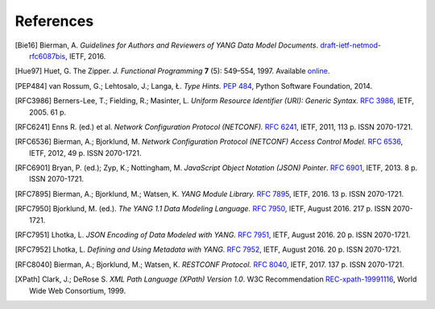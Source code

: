 **********
References
**********

.. [Bie16] Bierman, A. *Guidelines for Authors and Reviewers of YANG
	   Data Model Documents*. `draft-ietf-netmod-rfc6087bis`__,
	   IETF, 2016.

__ https://tools.ietf.org/html/draft-ietf-netmod-rfc6087bis

.. [Hue97] Huet, G. The Zipper. *J. Functional Programming* **7** (5):
	   549–554, 1997. Available online__.

__ https://www.st.cs.uni-saarland.de/edu/seminare/2005/advanced-fp/docs/huet-zipper.pdf

.. [PEP484] van Rossum, G.; Lehtosalo, J.; Langa, Ł. *Type Hints.*
	    `PEP 484`__, Python Software Foundation, 2014.

__ https://www.python.org/dev/peps/pep-0484

.. [RFC3986] Berners-Lee, T.; Fielding, R.; Masinter, L. *Uniform
	     Resource Identifier (URI): Generic Syntax*. `RFC 3986`__,
	     IETF, 2005. 61 p.

__ https://tools.ietf.org/html/rfc3986

.. [RFC6241] Enns R. (ed.) et al. *Network Configuration Protocol
	     (NETCONF).* `RFC 6241`__, IETF, 2011, 113 p. ISSN
	     2070-1721.

__ https://tools.ietf.org/html/rfc6241

.. [RFC6536] Bierman, A.; Bjorklund, M. *Network Configuration
	     Protocol (NETCONF) Access Control Model.* `RFC 6536`__,
	     IETF, 2012, 49 p. ISSN 2070-1721.

__ https://tools.ietf.org/html/rfc6536

.. [RFC6901] Bryan, P. (ed.); Zyp, K.; Nottingham, M. *JavaScript
	     Object Notation (JSON) Pointer*. `RFC 6901`__,
	     IETF, 2013. 8 p. ISSN 2070-1721.

__ https://tools.ietf.org/html/rfc6901

.. [RFC7895] Bierman, A.; Bjorklund, M.; Watsen, K. *YANG Module
	     Library.* `RFC 7895`__, IETF, 2016. 13 p. ISSN 2070-1721.

__ https://tools.ietf.org/html/rfc7895

.. [RFC7950] Bjorklund, M. (ed.). *The YANG 1.1 Data Modeling Language.*
	     `RFC 7950`__, IETF, August 2016. 217 p. ISSN 2070-1721.

__ https://tools.ietf.org/html/rfc7950

.. [RFC7951] Lhotka, L. *JSON Encoding of Data Modeled with YANG.*
	   `RFC 7951`__, IETF, August 2016. 20 p. ISSN 2070-1721.

__ https://tools.ietf.org/html/rfc7951

.. [RFC7952] Lhotka, L. *Defining and Using Metadata with YANG.*
	   `RFC 7952`__, IETF, August 2016. 20 p. ISSN 2070-1721.

__ https://tools.ietf.org/html/rfc7952

.. [RFC8040] Bierman, A.; Bjorklund, M.; Watsen, K. *RESTCONF Protocol.*
	   `RFC 8040`__, IETF, 2017. 137 p. ISSN 2070-1721.

__ https://tools.ietf.org/html/rfc8040

.. [XPath] Clark, J.; DeRose S. *XML Path Language (XPath) Version
	   1.0*. W3C Recommendation `REC-xpath-19991116`__, World Wide
	   Web Consortium, 1999.

__ http://www.w3.org/TR/1999/REC-xpath-19991116/
